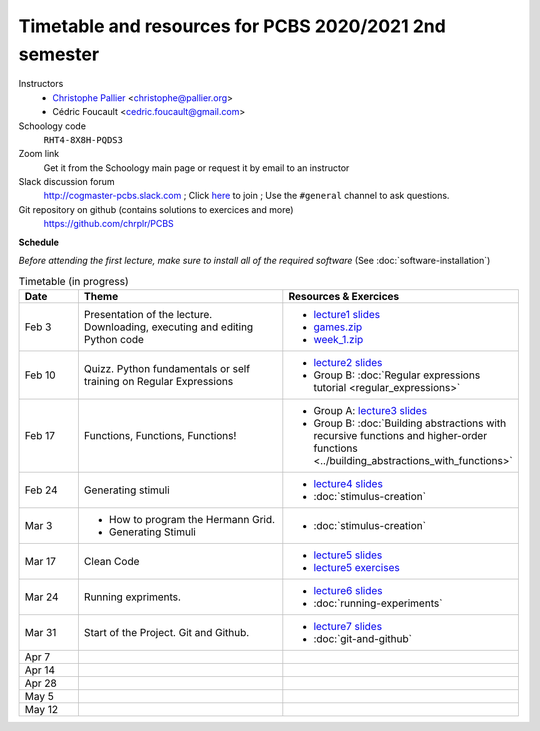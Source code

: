 =======================================================
Timetable and resources for PCBS 2020/2021 2nd semester
=======================================================

Instructors
    - `Christophe Pallier <http://www.pallier.org>`__ <christophe@pallier.org>
    - Cédric Foucault <cedric.foucault@gmail.com>

Schoology code
   ``RHT4-8X8H-PQDS3``

Zoom link
   Get it from the Schoology main page or request it by email to an instructor
   
Slack discussion forum
   http://cogmaster-pcbs.slack.com ;  Click `here <https://join.slack.com/t/cogmaster-pcbs/shared_invite/enQtNzc2MDQ0OTQ4NTUwLWYzZTNmMGQyMzJhOGJlYzZjOGM3NTU1MTZiMDcyMGI5MjlkMjljY2RlMjAzNzk0ODMxZDU1YjBlNWQ4N2U0MmQ>`__ to join ;  Use the ``#general`` channel to ask questions.

Git repository on github (contains solutions to exercices and more)
  https://github.com/chrplr/PCBS


**Schedule**

*Before attending the first lecture, make sure to install all of the required software* (See :doc:`software-installation`)


.. list-table:: Timetable (in progress)
   :widths: 10 35 35
   :header-rows: 1

   * - Date
     - Theme
     - Resources & Exercices
   * -  Feb  3 
     -   Presentation of the lecture. Downloading, executing and editing Python code
     -  * `lecture1 slides <https://rawgit.com/chrplr/PCBS/master/slides/lecture1.html>`__
        * `games.zip <https://github.com/chrplr/PCBS/raw/master/games/games.zip>`__
        * `week_1.zip <https://github.com/chrplr/PCBS/raw/master/week_exercises/week_1.zip>`__
   * -  Feb  10
     -  Quizz. Python fundamentals or self training on Regular Expressions
     - *  `lecture2 slides <https://rawgit.com/chrplr/PCBS/master/slides/lecture2.html>`__
       * Group B: :doc:`Regular expressions tutorial <regular_expressions>`
   * -  Feb 17
     -  Functions, Functions, Functions!
     -
        * Group A: `lecture3 slides <https://rawgit.com/chrplr/PCBS/master/slides/lecture3.html>`__ 
        * Group B: :doc:`Building abstractions with recursive functions and higher-order functions <../building_abstractions_with_functions>`
   * -  Feb 24
     -  Generating stimuli
     -
        * `lecture4 slides <https://rawgit.com/chrplr/PCBS/master/slides/lecture4.html>`__ 
        *  :doc:`stimulus-creation`
   * -  Mar  3
     -  * How to program the Hermann Grid.
        * Generating Stimuli
     -  *  :doc:`stimulus-creation`
   * -  Mar 17
     -  Clean Code
     -
        * `lecture5 slides <https://rawgit.com/chrplr/PCBS/master/slides/lecture5.html>`__ 
        * `lecture5 exercises <https://rawgit.com/chrplr/PCBS/master/slides/lecture5_exercises.html>`__ 

   * -  Mar 24
     -  Running expriments. 
     -  * `lecture6 slides <https://rawgit.com/chrplr/PCBS/master/slides/lecture6.html>`__
        * :doc:`running-experiments`
   * -  Mar 31
     -  Start of the Project. Git and Github.  
     -  * `lecture7 slides <https://rawgit.com/chrplr/PCBS/master/slides/lecture7.html>`__
        * :doc:`git-and-github`
   * -  Apr  7
     -
     -
   * -  Apr 14
     -
     -
   * -  Apr 28
     -
     -
   * -  May  5
     -
     -
   * -  May 12
     -
     -

